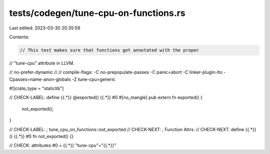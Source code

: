 tests/codegen/tune-cpu-on-functions.rs
======================================

Last edited: 2023-03-30 20:35:59

Contents:

.. code-block:: rs

    // This test makes sure that functions get annotated with the proper
// "tune-cpu" attribute in LLVM.

// no-prefer-dynamic
//
// compile-flags: -C no-prepopulate-passes -C panic=abort -C linker-plugin-lto -Cpasses=name-anon-globals -Z tune-cpu=generic

#![crate_type = "staticlib"]

// CHECK-LABEL: define {{.*}} @exported() {{.*}} #0
#[no_mangle]
pub extern fn exported() {
    not_exported();
}

// CHECK-LABEL: ; tune_cpu_on_functions::not_exported
// CHECK-NEXT: ; Function Attrs:
// CHECK-NEXT: define {{.*}}() {{.*}} #0
fn not_exported() {}

// CHECK: attributes #0 = {{.*}} "tune-cpu"="{{.*}}"


